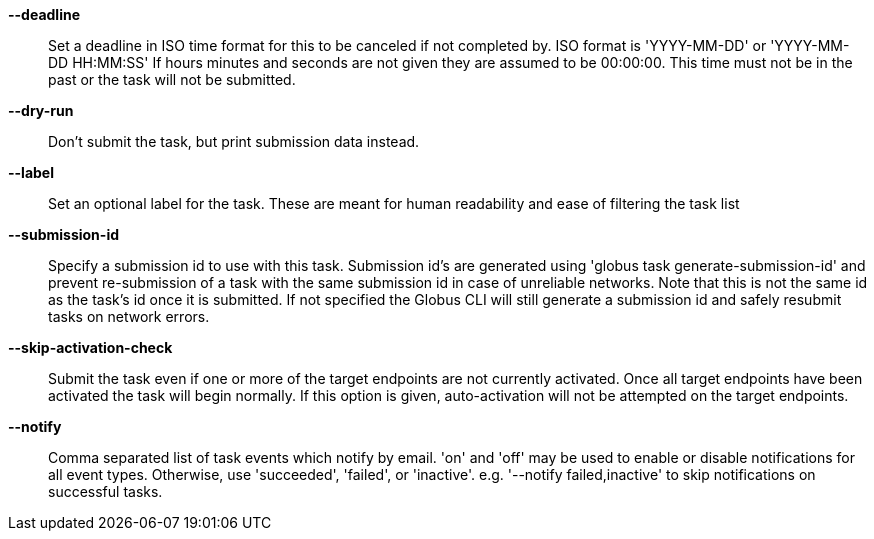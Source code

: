 *--deadline*::

Set a deadline in ISO time format for this to be canceled if not completed by.
ISO format is 'YYYY-MM-DD' or 'YYYY-MM-DD HH:MM:SS' If hours minutes and
seconds are not given they are assumed to be 00:00:00. This time must not
be in the past or the task will not be submitted.

*--dry-run*::

Don't submit the task, but print submission data instead.

*--label*::

Set an optional label for the task. These are meant for human readability and
ease of filtering the task list

*--submission-id*::

Specify a submission id to use with this task. Submission id's are generated
using 'globus task generate-submission-id' and prevent re-submission of
a task with the same submission id in case of unreliable networks.
Note that this is not the same id as the task's id once it is submitted.
If not specified the Globus CLI will still generate a submission id and safely
resubmit tasks on network errors.

*--skip-activation-check*::

Submit the task even if one or more of the target endpoints are not currently
activated. Once all target endpoints have been activated the task will begin
normally. If this option is given, auto-activation will not be attempted
on the target endpoints.


*--notify*::

Comma separated list of task events which notify by email.
'on' and 'off' may be used to enable or disable notifications for all
event types. Otherwise, use 'succeeded', 'failed', or 'inactive'.
e.g. '--notify failed,inactive' to skip notifications on successful tasks.
